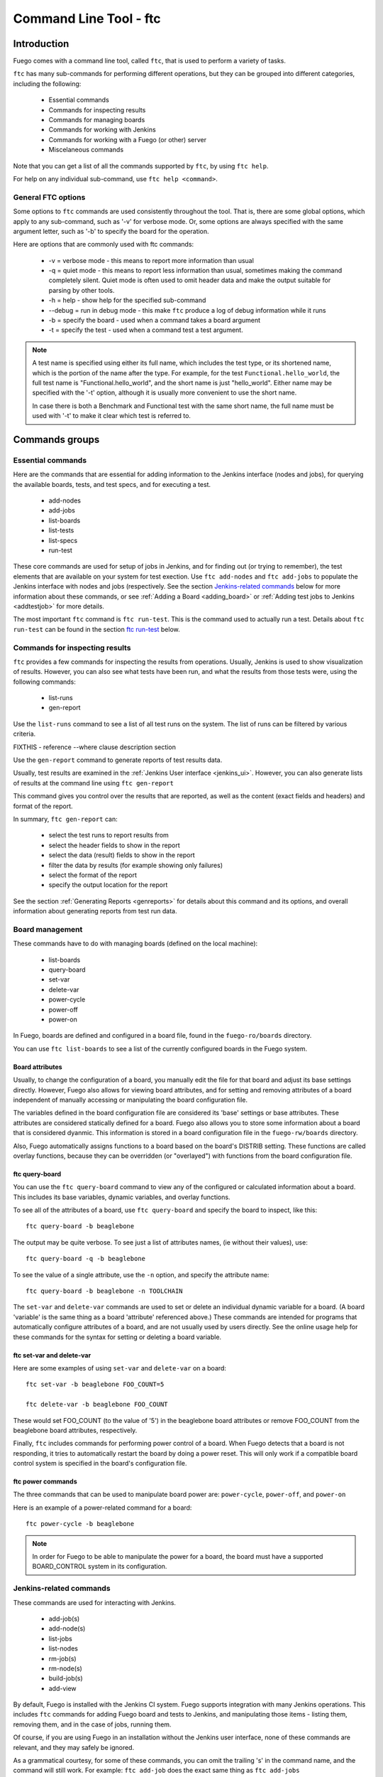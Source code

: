 
#######################
Command Line Tool - ftc
#######################

============
Introduction
============

Fuego comes with a command line tool, called ``ftc``, that is
used to perform a variety of tasks.

``ftc`` has many sub-commands for performing different operations,
but they can be grouped into different categories, including
the following:

 * Essential commands
 * Commands for inspecting results
 * Commands for managing boards
 * Commands for working with Jenkins
 * Commands for working with a Fuego (or other) server
 * Miscelaneous commands

Note that you can get a list of all the commands supported by ``ftc``,
by using ``ftc help``.

For help on any individual sub-command, use ``ftc help <command>``.

General FTC options
===================
Some options to ``ftc`` commands are used consistently throughout the tool.
That is, there are some global options, which apply to any sub-command,
such as '-v' for verbose mode.  Or, some options are always specified
with the same argument letter, such as '-b' to specify the board
for the operation.

Here are options that are commonly used with ftc commands:

 * -v = verbose mode - this means to report more information than usual
 * -q = quiet mode - this means to report less information than usual,
   sometimes making the command completely silent.  Quiet mode is often
   used to omit header data and make the output suitable for parsing by
   other tools.
 * -h = help - show help for the specified sub-command
 * --debug = run in debug mode - this make ``ftc`` produce a log of debug
   information while it runs
 * -b = specify the board - used when a command takes a board argument
 * -t = specify the test - used when a command test a test argument.

.. note:: A test name is specified using either its full name, which
   includes the test type, or its shortened name, which is the portion
   of the name after the type.  For example, for the test
   ``Functional.hello_world``, the full test name is "Functional.hello_world",
   and the short name is just "hello_world".  Either name may be
   specified with the '-t' option, although it is usually more convenient
   to use the short name.

   In case there is both a Benchmark and Functional test with the same
   short name, the full name must be used with '-t' to make it clear
   which test is referred to.


===============
Commands groups
===============

Essential commands
==================

Here are the commands that are essential for adding information
to the Jenkins interface (nodes and jobs), for querying the
available boards, tests, and test specs, and for executing a test.

 * add-nodes
 * add-jobs
 * list-boards
 * list-tests
 * list-specs
 * run-test

These core commands are used for setup of jobs in Jenkins, and
for finding out (or trying to remember), the test elements that
are available on your system for test exection.
Use ``ftc add-nodes`` and ``ftc add-jobs`` to populate the
Jenkins interface with nodes and jobs (respectively.  See the
section `Jenkins-related commands`_ below for more information about these
commands, or see :ref:`Adding a Board <adding_board>` or
:ref:`Adding test jobs to Jenkins <addtestjob>` for more details.

The most important ``ftc`` command is ``ftc run-test``.  This is
the command used to actually run a test.  Details about ``ftc run-test``
can be found in the section `ftc run-test`_ below.

Commands for inspecting results
===============================

``ftc`` provides a few commands for inspecting the results from
operations.  Usually, Jenkins is used to show visualization of
results.  However, you can also see what tests have been run, and
what the results from those tests were, using the following commands:

 * list-runs
 * gen-report

Use the ``list-runs`` command to see a list of all test runs on the system.
The list of runs can be filtered by various criteria.

FIXTHIS - reference --where clause description section

Use the ``gen-report`` command to generate reports of test results data.

Usually, test results are examined in the :ref:`Jenkins User interface <jenkins_ui>`.
However, you can also generate lists of results at the command line
using ``ftc gen-report``

This command gives you control over the results that are reported,
as well as the content (exact fields and headers) and format of the
report.

In summary, ``ftc gen-report`` can:

 * select the test runs to report results from
 * select the header fields to show in the report
 * select the data (result) fields to show in the report
 * filter the data by results (for example showing only failures)
 * select the format of the report
 * specify the output location for the report

See the section :ref:`Generating Reports <genreports>` for details about
this command and its options,
and overall information about generating reports from test run data.

Board management
================
These commands have to do with managing boards (defined on the local machine):

 * list-boards
 * query-board
 * set-var
 * delete-var
 * power-cycle
 * power-off
 * power-on

In Fuego, boards are defined and configured in a board file, found
in the ``fuego-ro/boards`` directory.

You can use ``ftc list-boards`` to see a list of the currently configured
boards in the Fuego system.

Board attributes
----------------
Usually, to change the configuration
of a board, you manually edit the file for that board and adjust its base
settings directly.  However, Fuego also allows for viewing board attributes,
and for setting and removing attributes of a board independent of manually
accessing or manipulating the board configuration file.

The variables defined in the board configuration file are considered
its 'base' settings or base attributes. These attributes are considered
statically defined for a board.  Fuego also allows you to store some information
about a board that is considered dyanmic.  This information
is stored in a board configuration file in the ``fuego-rw/boards`` directory.

Also, Fuego automatically assigns functions to a board based on the board's
DISTRIB setting.  These functions are called overlay functions, because they can be
overridden (or "overlayed") with functions from the board configuration
file.

ftc query-board
---------------
You can use the ``ftc query-board`` command to view any of the configured or
calculated information about a board.  This includes its base variables,
dynamic variables, and overlay functions.

To see all of the attributes of a board, use ``ftc query-board`` and specify
the board to inspect, like this: ::

  ftc query-board -b beaglebone

The output may be quite verbose.  To see just a list of attributes names,
(ie without their values), use: ::

  ftc query-board -q -b beaglebone

To see the value of a single attribute, use the ``-n`` option, and specify
the attribute name: ::

  ftc query-board -b beaglebone -n TOOLCHAIN

The ``set-var`` and ``delete-var`` commands are used to set or delete an individual
dynamic variable for a board.  (A board 'variable' is the same thing as a board 'attribute'
referenced above.)  These commands are intended for programs that automatically
configure attributes of a board, and are not usually used by users directly.  See the online
usage help for these commands for the syntax for setting or deleting a board variable.

ftc set-var and delete-var
--------------------------
Here are some examples of using ``set-var`` and ``delete-var`` on a board: ::

  ftc set-var -b beaglebone FOO_COUNT=5

  ftc delete-var -b beaglebone FOO_COUNT

These would set FOO_COUNT (to the value of '5') in the beaglebone board attributes
or remove FOO_COUNT from the beaglebone board attributes, respectively.

Finally, ``ftc`` includes commands for performing power control of a board.
When Fuego detects that a board is not responding, it tries to automatically restart
the board by doing a power reset.  This will only work if a compatible board control
system is specified in the board's configuration file.

ftc power commands
------------------
The three commands that can be used to manipulate board power are:
``power-cycle``, ``power-off``, and ``power-on``

Here is an example of a power-related command for a board: ::

  ftc power-cycle -b beaglebone

.. note:: In order for Fuego to be able to manipulate the power for
   a board, the board must have a supported BOARD_CONTROL system
   in its configuration.

Jenkins-related commands
========================
These commands are used for interacting with Jenkins.

 * add-job(s)
 * add-node(s)
 * list-jobs
 * list-nodes
 * rm-job(s)
 * rm-node(s)
 * build-job(s)
 * add-view

By default, Fuego is installed with the Jenkins CI system.  Fuego supports
integration with many Jenkins operations.  This includes ``ftc`` commands
for adding Fuego board and tests to Jenkins, and manipulating those items - 
listing them, removing them, and in the case of jobs, running them.

Of course, if you are using Fuego in an installation without the Jenkins
user interface, none of these commands are relevant, and they may safely
be ignored.

.. important: Jenkins uses different names for boards and tests than Fuego
   does.  What Fuego calls a 'board', Jenkins refers to as a 'node'.
   What Fuego calls a 'test' is referred to in Jenkins as a 'job'.
   Fuego tests are not exactly identical with Jenkins jobs. In
   Jenkins the job definition includes the board and spec for the test.
   But the main element of a Jenkins job is the Fuego test it is
   associated with (and which it includes in its name).

As a grammatical courtesy, for some of these commands, you can omit the
trailing 's' in the command name, and the command will still work.
For example: ``ftc add-job`` does the exact same thing as ``ftc add-jobs``

When a user wants to install a Fuego test as a job in Jenkins, they use
the ``ftc add-node`` command, to first make sure that the appropriate
node (Fuego board) is registered with Jenkins, and then ``ftc add-jobs``
to add the Fuego tests as jobs within the Jenkins system.

To view or remove nodes or jobs, the ``list-nodes``, ``list-jobs``,
``rm-nodes``, or ``rm-jobs`` commands are used, respectively.

Finally, the ``ftc build-job`` command can be used to start a Jenkins
job.  This is the preferred mechanism to start a Fuego test that has
been registered with Jenkins via ``ftc add-job``.

ftc add-nodes
-------------
``ftc add-nodes`` is used to register a Fuego board with the Jenkins
interface as an execution node (an object that can run a test).

One you have added a board to Fuego, you can add it to the Jenkins
interface, using: ::

  ftc add-node -b beaglebone

Usually this will be done once, by the Fuego administrator, when a board
is initially added to Fuego.  Please see :ref:`Adding a Board <adding_board>` for
instructions to add a new board to Fuego.

ftc add-jobs
------------
The ``ftc add-jobs`` command is used to configure Jenkins to run Fuego tests, by
creating Jekins job configurations for them.  The command
provides a few different ways to specify
the set of tests to add Jenkins, as well as some options to set other test control options
that are used with Fuego when the respective jobs are executed.

The overall usage for ``add-jobs`` is: ::

  ftc add-jobs -b <board>[,board2...] -t <test> [-s <testspec>]
       [--timeout <timeout>] [--rebuild <true|false>] [--reboot <true|false>]
       [--precleanup <true|false>] [--postcleanup <true|false>]

And here is an example of a command: ::

  Example: ftc add-jobs -b beaglebone -t Dhrystone --timeout 5m --rebuild false

This would create the Jenkins job: ``beaglebone.default.Benchmark.Dhrystone``
(where 'default' means the 'default' spec (or variant) for this test).

To see a list of possible boards, tests or specs, use ``ftc list-boards``,
``ftc list-tests`` or ``ftc list-specs -t <test_name>`` respectively.

The other options are used to set the values for the options used with
``ftc run-test`` when the test is executed by Jenkins.

  * timeout: integer with a suffix from 'smhd' (seconds, minutes, hours, days).
  * rebuild: if true rebuild the test source even if it was already built.
  * reboot: if true reboot the board before the test.
  * precleanup: if true clean the board's test folder before the test.
  * postcleanup: if true clean the board's test folder after the test.

See the section `ftc run-test`_ for more information on the meaning of
these options.

Note that you can specify more than one board using a comma-separated
list for the <board> argument. For example: ::

     ftc add-jobs -b board1,board2 -t hello_world

If you specify a batch test, then Fuego will scan the list of tests included
in that batch test, and create jobs for all of them.  For example: ::

     ftc add-jobs -b beaglebone -t batch_smoketest

will try to create a job for each test referenced in the batch_smoketest
batch job.

ftc add-view
------------
Finally, Fuego provides a convenience command for easily creating a Jenkins
'view'.  Jenkins supports the ability to organize test jobs by creating
views in the user interface.  However, it is often convenient to create
a view for a set of Fuego jobs, based on their name.

``ftc add-view`` creates a new 'view' in Jenkins, with a filter based on the
parameter provided.

The syntax for adding a view is: ::

  ftc add-view <view-name> [<job_spec>]

Basically, you provide a view name, and then an optional string indicating
the set of jobs you would like included in that view
in the Jenkins dashboard.

You can select individual jobs by name, or use a regular expression
(ie with wildcards) to specify the set of jobs to include.

If the job specification starts with "=", it is a comma-separated
list of job names.  If not, then it is used as a regular expression.

As a special case, when the command is used without a job_spec argument
then the view is created with a job_spec consisting of the view-name
with wildcards added to the beginning and ending of it.

The job specification can also consist of specifying a testplan and
one or more boards. Here are some examples: ::

   Example 1: ftc add-view batch ".*.batch"

   Example 2: ftc add-view network =bbb.default.Functional.ipv6connect,bbb.default.Functional.netperf

   Example 3: ftc add-view LTP

Example 3 would add a view with a name of 'LTP' and
a job specification of ".*LTP.*".  This would result in a view
that included all jobs that have "LTP" anywhere in their
job names.


Commands for working with a Fuego (or other) server
===================================================

The following commands are related to using Fuego in conjunction with
a Fuego server (or other remote server, that can receive Fuego
data):

 * get-board
 * get-run
 * install-run
 * install-test
 * list-requests
 * package-run
 * package-test
 * put-binary-package
 * put-request
 * put-run
 * put-test
 * query-request
 * rm-request
 * update-board

The following commands support remote operations (using the '-r' or
'--remote' flags):

 * list-boards
 * list-tests
 * list-runs

These commands are used for performing operations with a Fuego server.
A Fuego server supports registering boards, and storing test packages, binary
test packages, run data, and test execution requests.  the
``package-test`` and ``package-run`` allow for creating



Miscellaneous commands
======================
The following commands are for various utility functions, unrelated
to the other categories of operations:

 * config
 * help
 * version

The ``ftc config`` command allow quering the current ftc config file,
(located in the ``fuego-ro\conf`` directory).  Use ``ftc config -l``
to get a list of all config items, and ``ftc config <config_name>``
to get the value of the indicated config item.  Usually, humans
will not use this, as they can inspect the file manually.  The
``config`` command is intended for use for external tools that
want to determine the value for a specific Fuego configuration item.

The ``ftc help`` command is used to get online use help for ``ftc``
and for individual ``ftc`` commands.

The ``ftc version`` command shows the current version of ``ftc``.


============
ftc run-test
============
One of the most important commands that ftc can execute is the 'run-test'
command.  This is the command actually used to perform a test on a
board.  A test can be executed either from the command line (using
the ``ftc`` command, or it can be exected from Jenkins, via a job
definition (which is made with the ``ftc add-jobs`` command).
Even when running from Jenkins, the ``ftc run-test`` command is
used to actually execute the test.

When running a test, multiple arguments and options are supported.

Arguments that are required for this are the board name and the test name.
The board is specified using '-b' and the test is specified using '-t'.
foo bar

Here is the ``ftc run-test`` usage: ::

  Usage: ftc run-test -b <board> -t <test> [-s <spec>] [-p <phases>]
    [--timeout <timeout>] [--rebuild <true|false>] [--reboot <true|false>]
    [--precleanup <true|false>] [--postcleanup <true|false>] [--batch]
    [--dynamic-vars variable assignments or python_dict]


Choosing a test spec
====================
Some Fuego tests include different variants of a test, that can be
selected using the test ``spec``.  You can see the list of specs
for a test using the ``ftc list-specs`` command.  If no spec is specified
for run-test, then the "default" spec is used, which is usually the test
executed in its most common configuration.

Test control options
====================
Various other flags control aspects of test execution:

 * timeout: specify the maximum time the test is allowed to run
   (default: 30m = 30 minutes)
 * rebuild: if 'true' rebuild the test source even if it was already built.
   (default: 'false')
 * reboot: if 'true' reboot the board before the test.
   (default: 'false')
 * precleanup: if 'false', do not clean up the board's test folder before the test.
   (default: 'true')
 * postcleanup: if 'false' do not clean up the board's test folder after the test.
   (default: 'true')
 * batch: generate a batch id for this test

Each of the boolean test control flags can set be 'true' or 'false'.

The control flags are used to pre-reboot the board being tested,
or to prevent or force cleaning up the test directory.  Usually,
Fuego removes all traces of the test upon test completion.
When debugging a test, it is often useful to set ``--postcleanup`` to
false, so that you can inspect the test materials on the board,
and/or run the test manually.  Setting ``--precleanup`` to false is
sometimes useful when you want to avoid the deploy phase. (See
`phases`_ below.)

The timeout value is specified as an integer and a suffix
(one of s, m, h, or d).  The suffix correspond to one of:
seconds, minutes, hours, days.  For example, a 10-minute
timeout would be specified as ``--timeout 10m``.

The batch id is a number used to group tests together for reporting purposes.
if --batch is specified, Fuego will select a new batch id for the test, and
set the FUEGO_BATCH_ID environment variable.  This will be recorded for this
test and any additional sub-tests called during execution of the test).
You can filter tests using the batch id in a ``--where`` clause, in
the ``ftc gen-report`` command.

.. note:: If you would like to specify your own batch id for a test,
   you can do so by setting the ``FUEGO_BATCH_ID`` environment variable
   to your own value before calling ``ftc run-test``.

Test variables
==============
It is possible to override one or more test variables on the ``ftc run-test``
command line, using the ``--dynamic-vars`` option.

This allows overriding the variables in a test spec from the ftc command line.
For example, the Benchmark.Dhrystone test uses a test variable
of ``LOOPS`` to indicated the number of times to execute the
Dhrystone operations.  The value of this variable in the default
spec for this test is 10000000 (10 million).  You could override
this value at the command line, using ::

  ftc run-test -b bbb -t Dhrystone --dynamic-vars "LOOPS=40000000"

You can specify the variable value using a python dictionary
expression or using simple NAME=VALUE syntax.  Here is an example
using python dictionary syntax: ::

  ftc run-test -b bbb -t Benchmark.Dhrystone --dynamic-vars "{'LOOPS':'400000000'}"

Note that both of these syntaxes allow for multiple variables to
be specified.  In the case of NAME=VALUE pairs, separate the
pairs with a comma, like this: ::

  --dynamic-vars "VAR1=value1,VAR2=Another value"


Phases
======
A test is normally run in phases, one sequentially after the other.
However, in special circumstances (such as when debugging a test
during test development) it may be useful to only execute certain
phases of the test.  Some phases take a long time, and it can be helpful
to skip them when debugging a test.

When specifying a set of phases with the ``run-test`` '-p' option,
each phases is represented by a single character: ::

  p = pre_test
  c = pre_check
  b = build
  d = deploy
  s = snapshot
  r = run
  t = post_test
  a = processing
  m = make binary package

To control the phases executed during a test run, use the '-p' option,
and specify a list of characters corresponding to the phases you
want to execute.

For example: ::

  ftc run-test -b myboard -t mytest -p pcbd

would run the ``pre_test``, ``pre_check``, ``build`` and ``deploy``
phases of the test 'mytest'.

This is useful during development of a test (ie. for testing tests).
Use caution running later phases of a test without their normal
precursors (e.g. specifying to execute the ``run`` phase, without
also specify to execute the ``pre_test``, ``build`` or ``deploy`` phases).

.. warning:: It is almost always desirable to run the ``pre_test`` phase
   ('-p'), so use caution omitting that phase from your list.
   In general, using phase selection is quite tricky, and unless
   you know what each phase does (and its side effects), it may lead
   to unexpected results.

Results and Result code
=======================
When a test is run, log files and results are placed in a log directory.
The log directory is based on a set of attributes for the test run,
underneath the ``fuego-rw/logs`` directory.  The pattern for
the directory name is: ::

  <test_name>/<board>.<spec>.<build_number>.<build_number>

So a full log directory name might look like this: ::

  fuego-rw/logs/Benchmark.signaltest/beaglebone.default.5.5

For more details about the log files that are produced during
a test run, see :ref:`Log files <logfiles>`.

In addition to populating the Fuego log directory, if Jenkins is
being used and a corresponding Jenkins job is defined
for the test, then the Jenkins interface will be populated with information
for that test run (referred to as a "build" in Jenkins).  A visualization
of the test results (for example a chart or a table), may be prepared for
display in the Jenkins interface.

Also, although a test may have multiple individual test cases that it executes,
the overall status of the test is reported via the return code from ``ftc run-test``.
This will be 0 for success, and something else for test failure.
Usually, a non-zero result will be the value that was returned by the main
test program that was run on the board.

